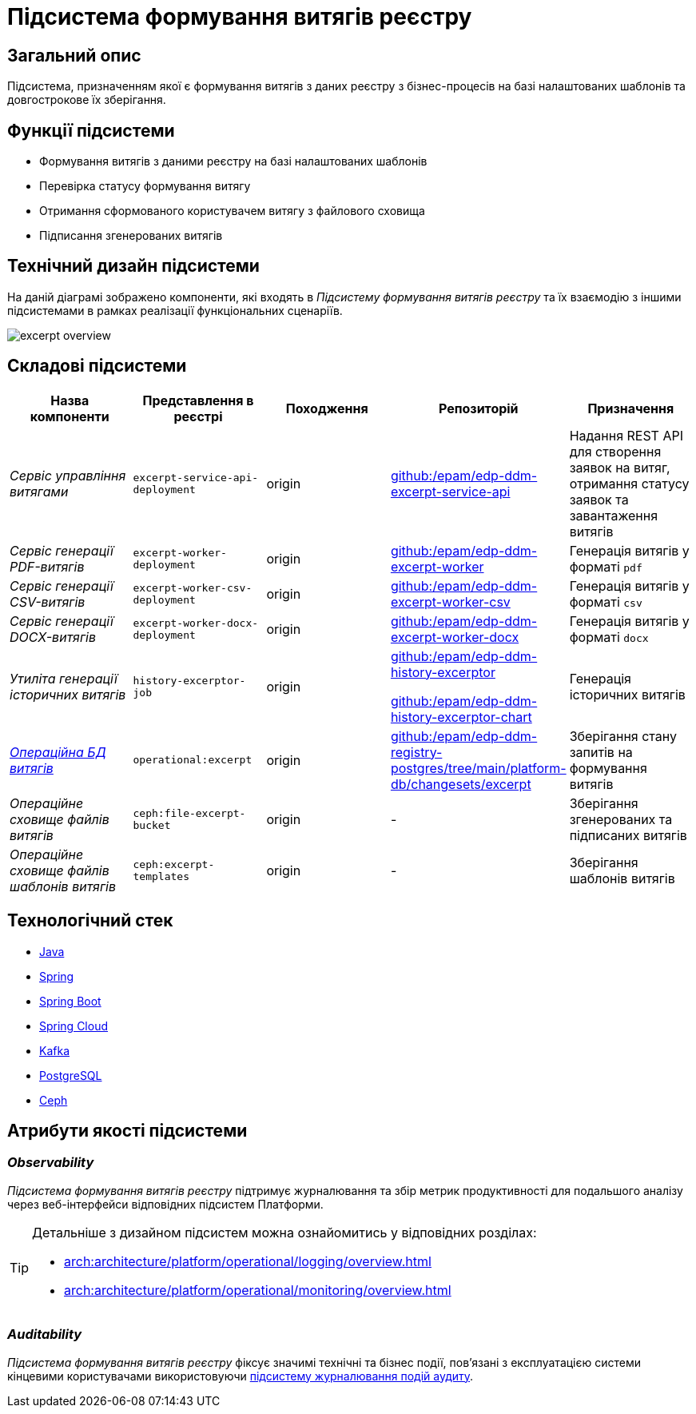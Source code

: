 = Підсистема формування витягів реєстру

== Загальний опис

Підсистема, призначенням якої є формування витягів з даних реєстру з бізнес-процесів на базі налаштованих шаблонів та довгострокове їх зберігання.

== Функції підсистеми

* Формування витягів з даними реєстру на базі налаштованих шаблонів
* Перевірка статусу формування витягу
* Отримання сформованого користувачем витягу з файлового сховища
* Підписання згенерованих витягів

== Технічний дизайн підсистеми

На даній діаграмі зображено компоненти, які входять в _Підсистему формування витягів реєстру_ та їх взаємодію з іншими підсистемами в рамках реалізації функціональних сценаріїв.

image::arch:architecture/registry/operational/excerpts/excerpt-overview.svg[float="center",align="center"]

== Складові підсистеми

|===
|Назва компоненти|Представлення в реєстрі|Походження|Репозиторій|Призначення

|_Сервіс управління витягами_
|`excerpt-service-api-deployment`
|origin
|https://github.com/epam/edp-ddm-excerpt-service-api[github:/epam/edp-ddm-excerpt-service-api]
|Надання REST API для створення заявок на витяг, отримання статусу заявок та завантаження витягів

|_Сервіс генерації PDF-витягів_
|`excerpt-worker-deployment`
|origin
|https://github.com/epam/edp-ddm-excerpt-worker[github:/epam/edp-ddm-excerpt-worker]
|Генерація витягів у форматі `pdf`

|_Сервіс генерації CSV-витягів_
|`excerpt-worker-csv-deployment`
|origin
|https://github.com/epam/edp-ddm-excerpt-worker-csv[github:/epam/edp-ddm-excerpt-worker-csv]
|Генерація витягів у форматі `csv`

|_Сервіс генерації DOCX-витягів_
|`excerpt-worker-docx-deployment`
|origin
|https://github.com/epam/edp-ddm-excerpt-worker-docx[github:/epam/edp-ddm-excerpt-worker-docx]
|Генерація витягів у форматі `docx`

|_Утиліта генерації історичних витягів_
|`history-excerptor-job`
|origin
|https://github.com/epam/edp-ddm-history-excerptor[github:/epam/edp-ddm-history-excerptor]

https://github.com/epam/edp-ddm-history-excerptor-chart[github:/epam/edp-ddm-history-excerptor-chart]
|Генерація історичних витягів

|_xref:arch:architecture/registry/operational/excerpts/excerpt-db.adoc[Операційна БД витягів]_
|`operational:excerpt`
|origin
|https://github.com/epam/edp-ddm-registry-postgres/tree/main/platform-db/changesets/excerpt[github:/epam/edp-ddm-registry-postgres/tree/main/platform-db/changesets/excerpt]
|Зберігання стану запитів на формування витягів

|_Операційне сховище файлів витягів_
|`ceph:file-excerpt-bucket`
|origin
|-
|Зберігання згенерованих та підписаних витягів

|_Операційне сховище файлів шаблонів витягів_
|`ceph:excerpt-templates`
|origin
|-
|Зберігання шаблонів витягів

|===

== Технологічний стек

* xref:arch:architecture/platform-technologies.adoc#java[Java]
* xref:arch:architecture/platform-technologies.adoc#spring[Spring]
* xref:arch:architecture/platform-technologies.adoc#spring-boot[Spring Boot]
* xref:arch:architecture/platform-technologies.adoc#spring-cloud[Spring Cloud]
* xref:arch:architecture/platform-technologies.adoc#kafka[Kafka]
* xref:arch:architecture/platform-technologies.adoc#postgresql[PostgreSQL]
* xref:arch:architecture/platform-technologies.adoc#ceph[Ceph]

== Атрибути якості підсистеми

=== _Observability_

_Підсистема формування витягів реєстру_ підтримує журналювання та збір метрик продуктивності для подальшого аналізу через веб-інтерфейси відповідних підсистем Платформи.

[TIP]
--
Детальніше з дизайном підсистем можна ознайомитись у відповідних розділах:

* xref:arch:architecture/platform/operational/logging/overview.adoc[]
* xref:arch:architecture/platform/operational/monitoring/overview.adoc[]
--

=== _Auditability_

_Підсистема формування витягів реєстру_ фіксує значимі технічні та бізнес події, пов'язані з експлуатацією системи кінцевими користувачами використовуючи xref:arch:architecture/registry/operational/audit/overview.adoc[підсистему журналювання подій аудиту].